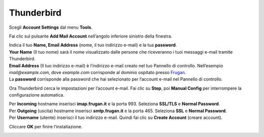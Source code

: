 Thunderbird
===========

Scegli **Account Settings** dal menu **Tools**.

.. image:: /assets/img/email/frugan/conf/thunderbird/impostazioni_account_mozilla_thunderbird.png

Fai clic sul pulsante **Add Mail Account** nell’angolo inferiore sinistro della finestra.

.. image:: /assets/img/email/frugan/conf/thunderbird/aggiungi_account_mozilla_thunderbird.png

| Indica il tuo **Name, Email Address** (nome, il tuo indirizzo e-mail) e la tua **password**.
| **Your Name** (Il tuo nome) sarà il nome visualizzato dalle persone che riceveranno i tuoi messaggi e-mail tramite Thunderbird.
| **Email Address** (Il tuo indirizzo e-mail) è l’indirizzo e-mail creato nel tuo Pannello di controllo. Nell’esempio `mail@example.com`, dove `example.com` corrisponde al dominio ospitato presso `Frugan <https://frugan.it>`_.
| La **password** corrisponde alla password che hai selezionato per l’account e-mail nel Pannello di controllo.

.. image:: /assets/img/email/frugan/conf/thunderbird/dati_account_mozilla_thunderbird.png

Ora Thunderbird cerca le impostazioni per l’account e-mail. Fai clic su **Stop**, poi **Manual Config** per interrompere la configurazione automatica.

.. image:: /assets/img/email/frugan/conf/thunderbird/impostazioni_auto_mozilla_thunderbird.png

| Per **Incoming** hostname inserisci **imap.frugan.it** e la porta 993. Seleziona **SSL/TLS** e **Normal Password**.
| Per **Outgoing** (uscita) hostname inserisci **smtp.frugan.it** e la porta 465. Seleziona **SSL** e **Normal Password**.
| Per **Username** (utente) inserisci il tuo indirizzo e-mail. Quindi fai clic su **Create Account** (creare account).

.. image:: /assets/img/email/frugan/conf/thunderbird/impostazioni_server_mozilla_thunderbird.png

Cliccare **OK** per finire l’installazione.

.. image:: /assets/img/email/frugan/conf/thunderbird/fine_configurazione_mozilla_thunderbird.png
